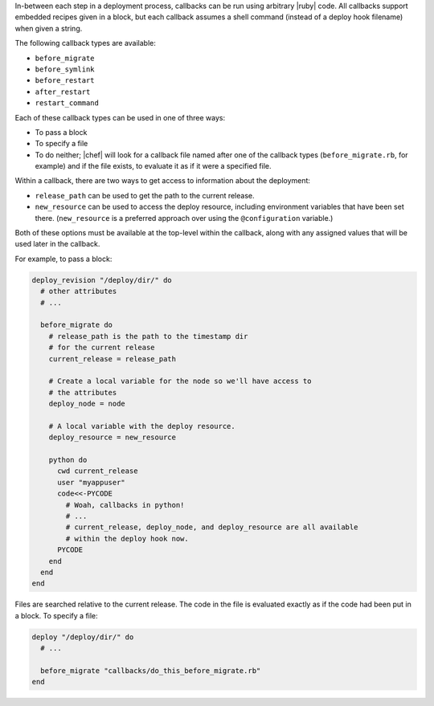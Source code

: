 .. The contents of this file are included in multiple topics.
.. This file should not be changed in a way that hinders its ability to appear in multiple documentation sets.

In-between each step in a deployment process, callbacks can be run using arbitrary |ruby| code. All callbacks support embedded recipes given in a block, but each callback assumes a shell command (instead of a deploy hook filename) when given a string.

The following callback types are available:

* ``before_migrate``
* ``before_symlink``
* ``before_restart``
* ``after_restart``
* ``restart_command``

Each of these callback types can be used in one of three ways:

* To pass a block
* To specify a file
* To do neither; |chef| will look for a callback file named after one of the callback types (``before_migrate.rb``, for example) and if the file exists, to evaluate it as if it were a specified file.

Within a callback, there are two ways to get access to information about the deployment:

* ``release_path`` can be used to get the path to the current release.
* ``new_resource`` can be used to access the deploy resource, including environment variables that have been set there. (``new_resource`` is a preferred approach over using the ``@configuration`` variable.)

Both of these options must be available at the top-level within the callback, along with any assigned values that will be used later in the callback.

For example, to pass a block:

.. code-block:: ruby

   deploy_revision "/deploy/dir/" do
     # other attributes
     # ...
     
     before_migrate do
       # release_path is the path to the timestamp dir 
       # for the current release
       current_release = release_path
        
       # Create a local variable for the node so we'll have access to
       # the attributes
       deploy_node = node
       
       # A local variable with the deploy resource.
       deploy_resource = new_resource
        
       python do
         cwd current_release
         user "myappuser"
         code<<-PYCODE
           # Woah, callbacks in python!
           # ...
           # current_release, deploy_node, and deploy_resource are all available
           # within the deploy hook now.
         PYCODE
       end
     end
   end

Files are searched relative to the current release. The code in the file is evaluated exactly as if the code had been put in a block. To specify a file:

.. code-block:: ruby

   deploy "/deploy/dir/" do
     # ...
      
     before_migrate "callbacks/do_this_before_migrate.rb"
   end
